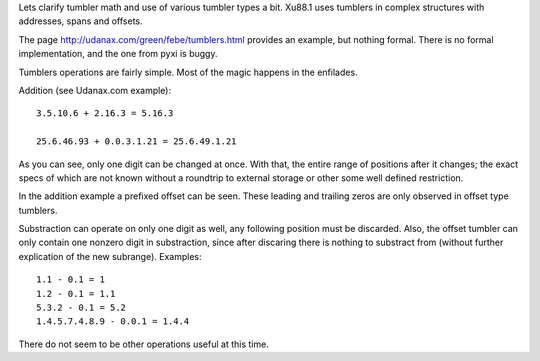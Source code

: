 Lets clarify tumbler math and use of various tumbler types a bit.
Xu88.1 uses tumblers in complex structures with addresses, spans and offsets.

The page
http://udanax.com/green/febe/tumblers.html
provides an example, but nothing formal.
There is no formal implementation, and the one from pyxi is buggy.

Tumblers operations are fairly simple. Most of the magic happens in the
enfilades.

Addition (see Udanax.com example)::

        3.5.10.6 + 2.16.3 = 5.16.3

        25.6.46.93 + 0.0.3.1.21 = 25.6.49.1.21

As you can see, only one digit can be changed at once. With that,
the entire range of positions after it changes; the exact specs of which are not
known without a roundtrip to external storage or other some well defined 
restriction. 

In the addition example a prefixed offset can be seen. 
These leading and trailing zeros are only observed in offset type tumblers.

Substraction can operate on only one digit as well,
any following position must be discarded.
Also, the offset tumbler can only contain one nonzero digit in substraction,
since after discaring there is nothing to substract from (without further
explication of the new subrange). Examples::
    
    1.1 - 0.1 = 1
    1.2 - 0.1 = 1.1
    5.3.2 - 0.1 = 5.2
    1.4.5.7.4.8.9 - 0.0.1 = 1.4.4

There do not seem to be other operations useful at this time. 

